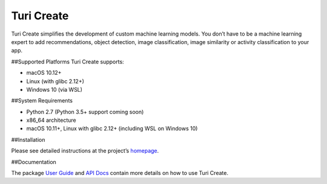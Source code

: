 Turi Create
===========

Turi Create simplifies the development of custom machine learning
models. You don’t have to be a machine learning expert to add
recommendations, object detection, image classification, image
similarity or activity classification to your app.

##Supported Platforms Turi Create supports:

-  macOS 10.12+
-  Linux (with glibc 2.12+)
-  Windows 10 (via WSL)

##System Requirements

-  Python 2.7 (Python 3.5+ support coming soon)
-  x86_64 architecture
-  macOS 10.11+, Linux with glibc 2.12+ (including WSL on Windows 10)

##Installation

Please see detailed instructions at the project’s
`homepage <https://github.com/apple/turicreate/blob/master/README.md#installation>`__.

##Documentation

The package `User
Guide <https://apple.github.io/turicreate/docs/userguide>`__ and `API
Docs <https://apple.github.io/turicreate/docs/api>`__ contain more
details on how to use Turi Create.
